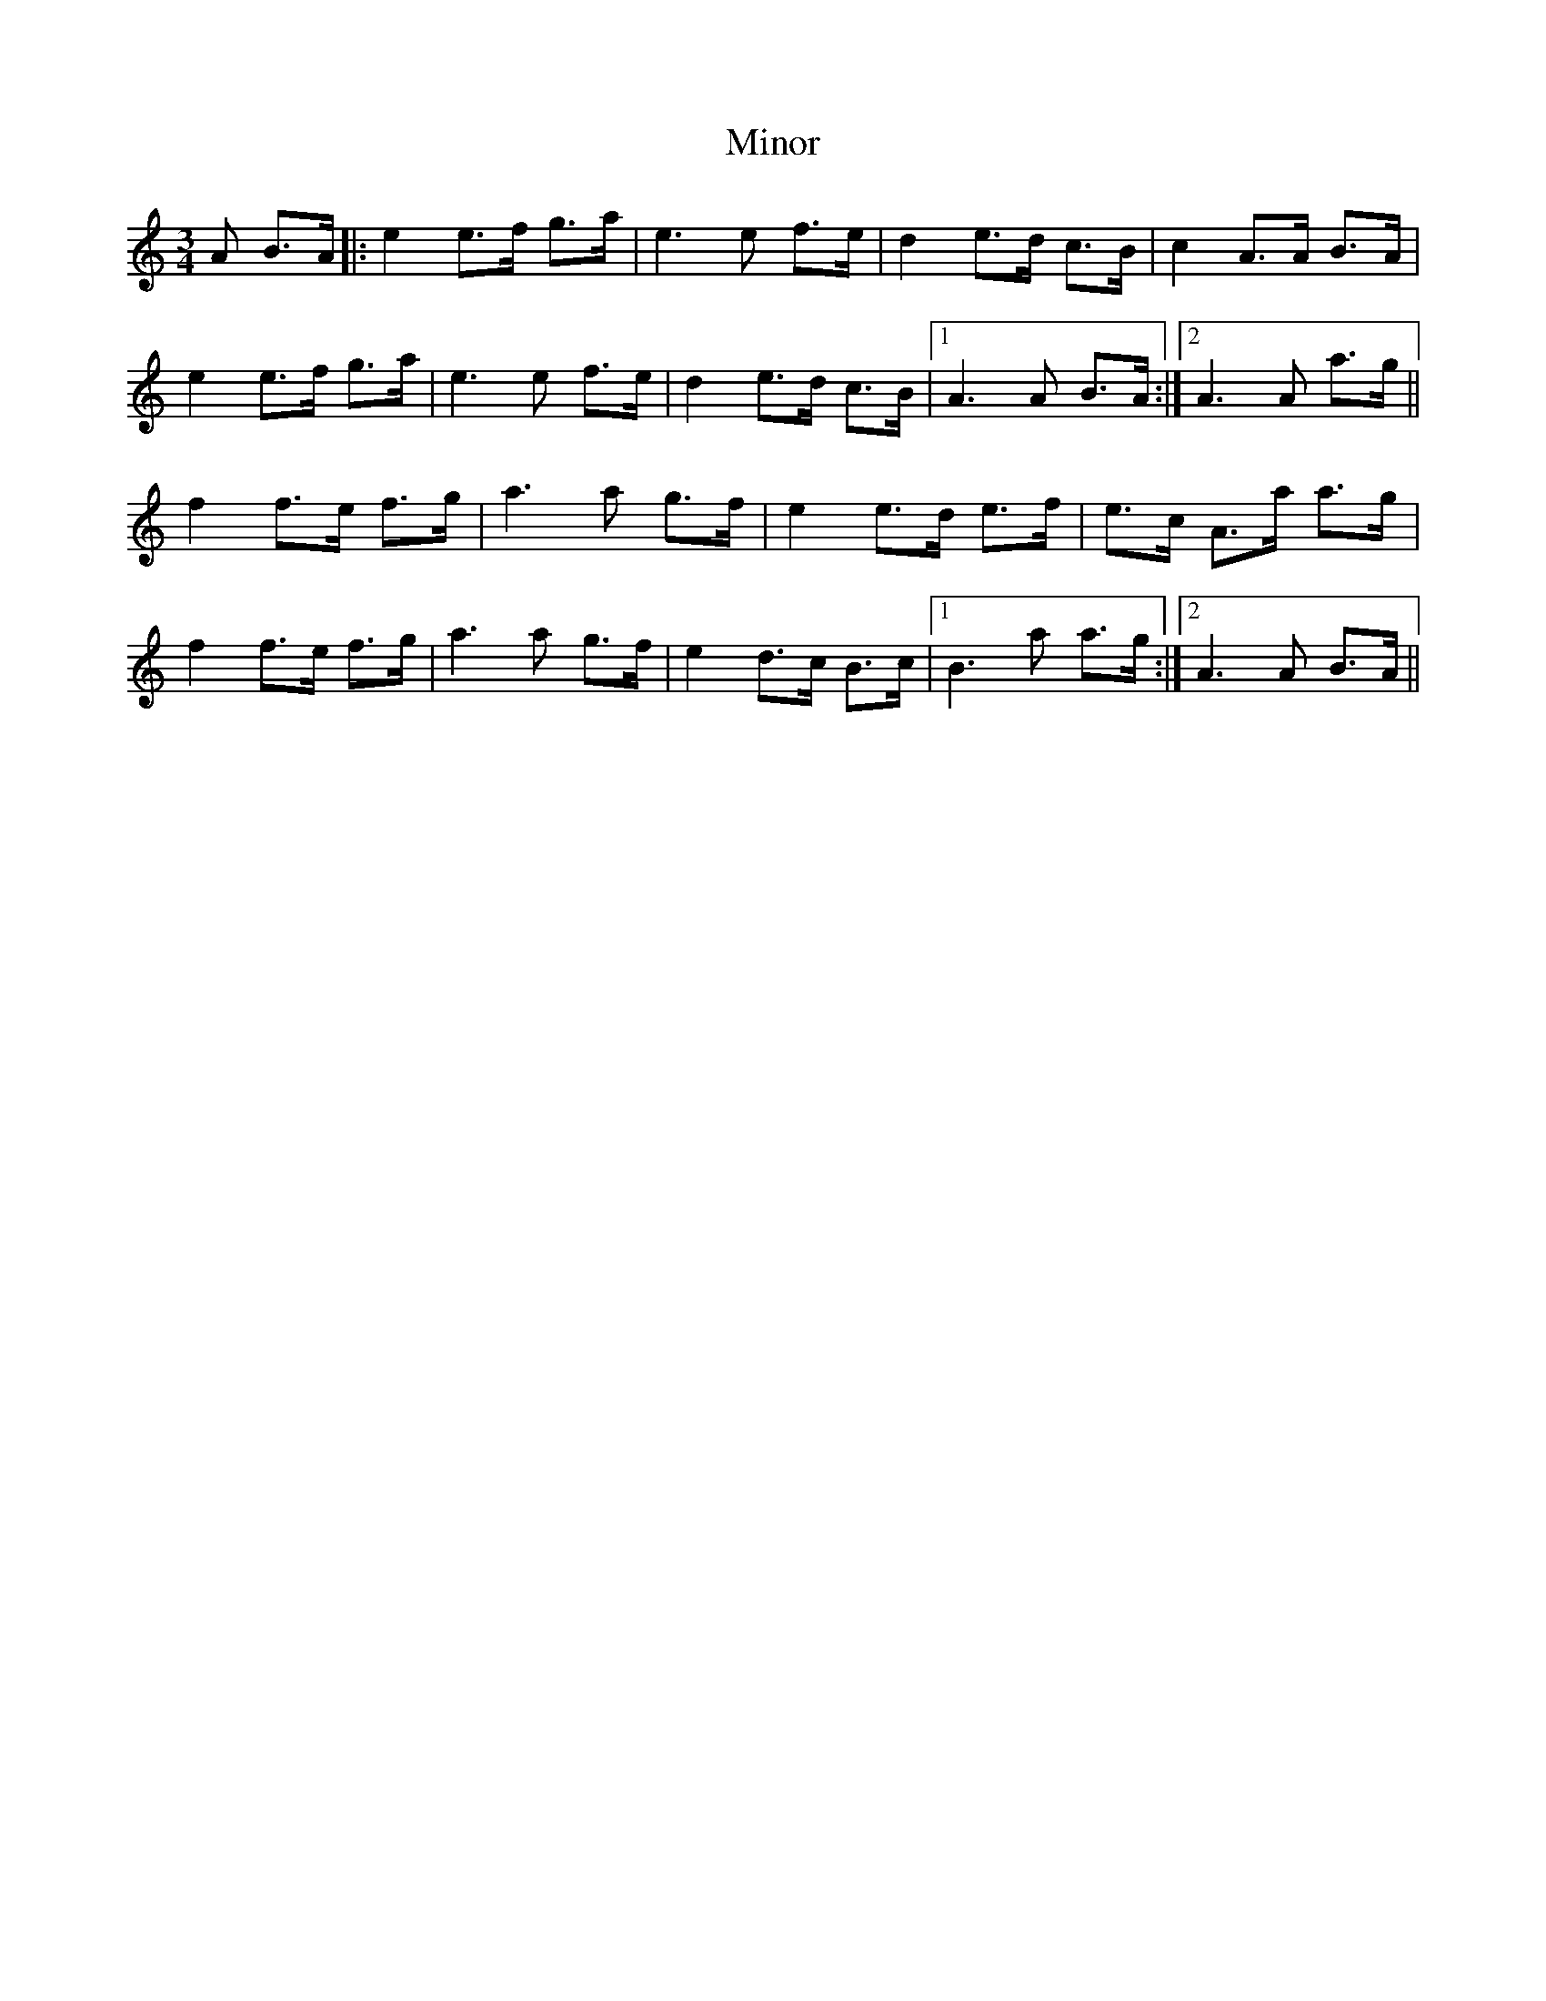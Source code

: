 X: 1
T: Minor
Z: dafydd
S: https://thesession.org/tunes/5231#setting5231
R: mazurka
M: 3/4
L: 1/8
K: Amin
A B>A|:e2 e>f g>a|e3 e f>e|d2 e>d c>B|c2 A>A B>A|
e2 e>f g>a|e3 e f>e|d2 e>d c>B|1A3 A B>A:|2A3 A a>g||
f2 f>e f>g|a3 a g>f|e2 e>d e>f|e>c A>a a>g|
f2 f>e f>g|a3 a g>f|e2 d>c B>c|1B3 a a>g:|2A3 A B>A||
